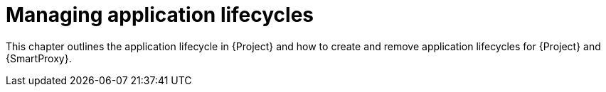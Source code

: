 [id="Managing_Application_Lifecycles_{context}"]
= Managing application lifecycles

This chapter outlines the application lifecycle in {Project} and how to create and remove application lifecycles for {Project} and {SmartProxy}.
